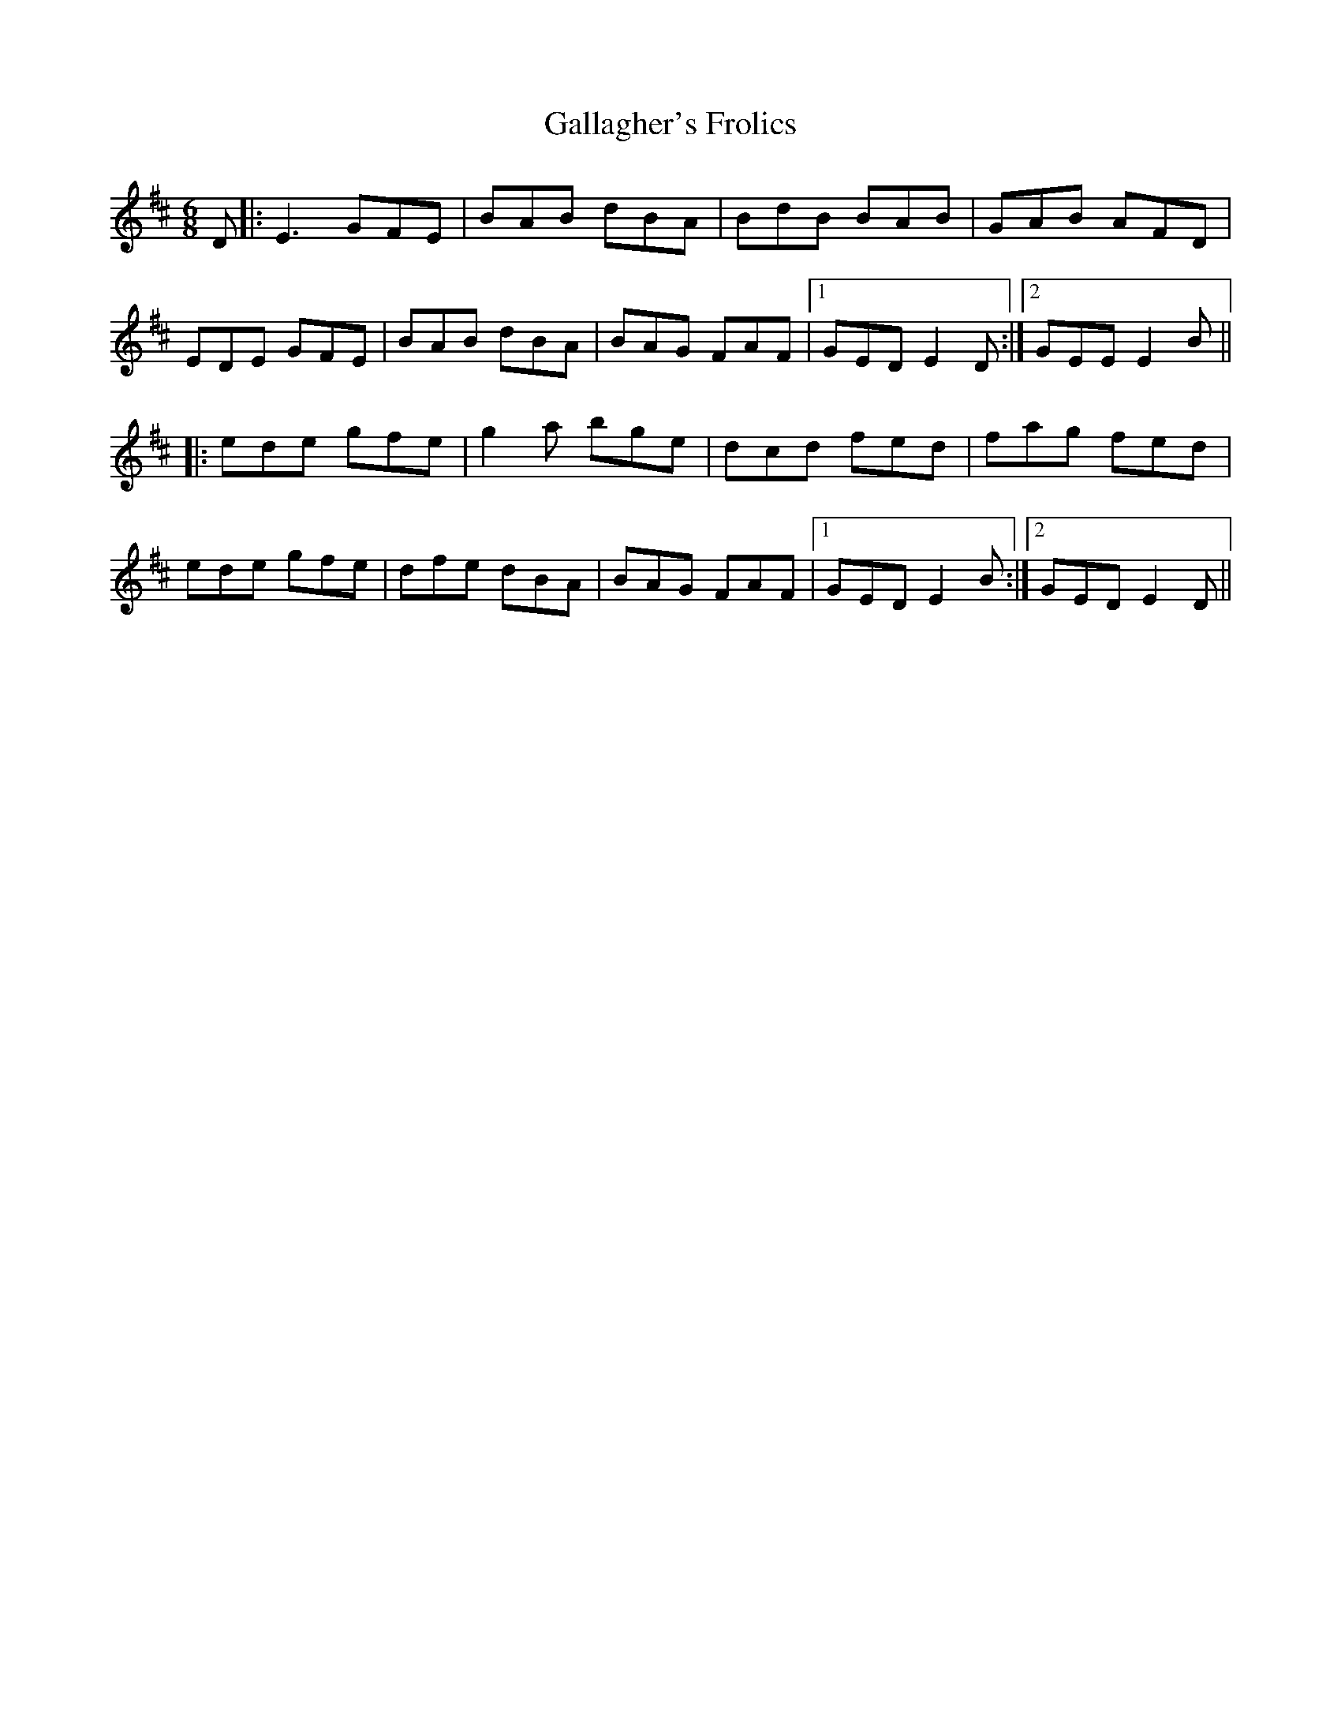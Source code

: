 X: 14321
T: Gallagher's Frolics
R: jig
M: 6/8
K: Edorian
D|:E3 GFE|BAB dBA|BdB BAB|GAB AFD|
EDE GFE|BAB dBA|BAG FAF|1 GED E2 D:|2 GEE E2 B||
|:ede gfe|g2a bge|dcd fed|fag fed|
ede gfe|dfe dBA|BAG FAF|1 GED E2B:|2 GED E2 D||

